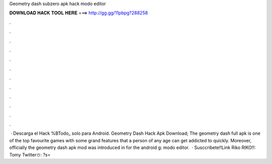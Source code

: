 Geometry dash subzero apk hack modo editor

𝐃𝐎𝐖𝐍𝐋𝐎𝐀𝐃 𝐇𝐀𝐂𝐊 𝐓𝐎𝐎𝐋 𝐇𝐄𝐑𝐄 ===> http://gg.gg/11pbpg?288258

.

.

.

.

.

.

.

.

.

.

.

.

 · Descarga el Hack %BTodo_ solo para Android. Geometry Dash Hack Apk Download; The geometry dash full apk is one of the top favourite games with some grand features that a person of any age can get addicted to quickly. Moreover, officially the geometry dash apk mod was introduced in for the android g: modo editor.  · Susccribete!!Link Riko RIKO!!:  ️Tomy Twitter☃️: ?s=